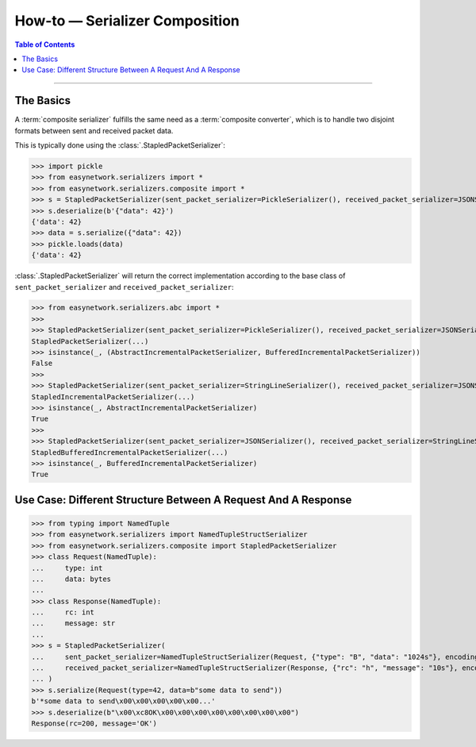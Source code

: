 *******************************
How-to — Serializer Composition
*******************************

.. contents:: Table of Contents
   :local:

------

The Basics
==========

A :term:`composite serializer` fulfills the same need as a :term:`composite converter`,
which is to handle two disjoint formats between sent and received packet data.

This is typically done using the :class:`.StapledPacketSerializer`:

>>> import pickle
>>> from easynetwork.serializers import *
>>> from easynetwork.serializers.composite import *
>>> s = StapledPacketSerializer(sent_packet_serializer=PickleSerializer(), received_packet_serializer=JSONSerializer())
>>> s.deserialize(b'{"data": 42}')
{'data': 42}
>>> data = s.serialize({"data": 42})
>>> pickle.loads(data)
{'data': 42}

:class:`.StapledPacketSerializer` will return the correct implementation according to
the base class of ``sent_packet_serializer`` and ``received_packet_serializer``:

>>> from easynetwork.serializers.abc import *
>>>
>>> StapledPacketSerializer(sent_packet_serializer=PickleSerializer(), received_packet_serializer=JSONSerializer())
StapledPacketSerializer(...)
>>> isinstance(_, (AbstractIncrementalPacketSerializer, BufferedIncrementalPacketSerializer))
False
>>>
>>> StapledPacketSerializer(sent_packet_serializer=StringLineSerializer(), received_packet_serializer=JSONSerializer())
StapledIncrementalPacketSerializer(...)
>>> isinstance(_, AbstractIncrementalPacketSerializer)
True
>>>
>>> StapledPacketSerializer(sent_packet_serializer=JSONSerializer(), received_packet_serializer=StringLineSerializer())
StapledBufferedIncrementalPacketSerializer(...)
>>> isinstance(_, BufferedIncrementalPacketSerializer)
True


Use Case: Different Structure Between A Request And A Response
==============================================================

>>> from typing import NamedTuple
>>> from easynetwork.serializers import NamedTupleStructSerializer
>>> from easynetwork.serializers.composite import StapledPacketSerializer
>>> class Request(NamedTuple):
...     type: int
...     data: bytes
...
>>> class Response(NamedTuple):
...     rc: int
...     message: str
...
>>> s = StapledPacketSerializer(
...     sent_packet_serializer=NamedTupleStructSerializer(Request, {"type": "B", "data": "1024s"}, encoding=None),
...     received_packet_serializer=NamedTupleStructSerializer(Response, {"rc": "h", "message": "10s"}, encoding="utf8"),
... )
>>> s.serialize(Request(type=42, data=b"some data to send"))
b'*some data to send\x00\x00\x00\x00\x00...'
>>> s.deserialize(b"\x00\xc8OK\x00\x00\x00\x00\x00\x00\x00\x00")
Response(rc=200, message='OK')
